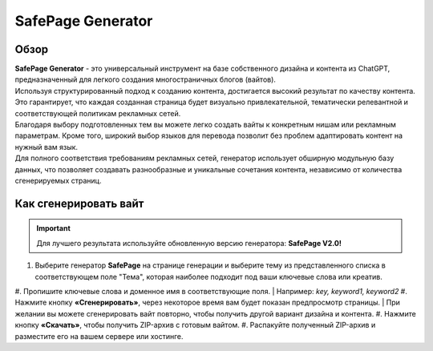 ==================
SafePage Generator
==================

Обзор
=====

| **SafePage Generator** - это универсальный инструмент на базе собственного дизайна и контента из ChatGPT, предназначенный для легкого создания многостраничных блогов (вайтов). 
| Используя структурированный подход к созданию контента, достигается высокий результат по качеству контента. Это гарантирует, что каждая созданная страница будет визуально привлекательной, тематически релевантной и соответствующей политикам рекламных сетей.

| Благодаря выбору подготовленных тем вы можете легко создать вайты к конкретным нишам или рекламным параметрам. Кроме того, широкий выбор языков для перевода позволит без проблем адаптировать контент на нужный вам язык.

| Для полного соответствия требованиям рекламных сетей, генератор использует обширную модульную базу данных, что позволяет создавать разнообразные и уникальные сочетания контента, независимо от количества сгенерируемых страниц.

Как сгенерировать вайт
======================

.. important::
 Для лучшего результата используйте обновленную версию генератора: **SafePage V2.0!**

#. Выберите генератор **SafePage** на странице генерации и выберите тему из представленного списка в соответствующем поле "Тема", которая наиболее подходит под ваши ключевые слова или креатив.
#. Пропишите ключевые слова и доменное имя в соответствующие поля.
| Например: `key, keyword1, keyword2`
#. Нажмите кнопку **«Сгенерировать»**, через некоторое время вам будет показан предпросмотр страницы. 
| При желании вы можете сгенерировать вайт повторно, чтобы получить другой вариант дизайна и контента.
#. Нажмите кнопку **«Скачать»**, чтобы получить ZIP-архив с готовым вайтом.
#. Распакуйте полученный ZIP-архив и разместите его на вашем сервере или хостинге.